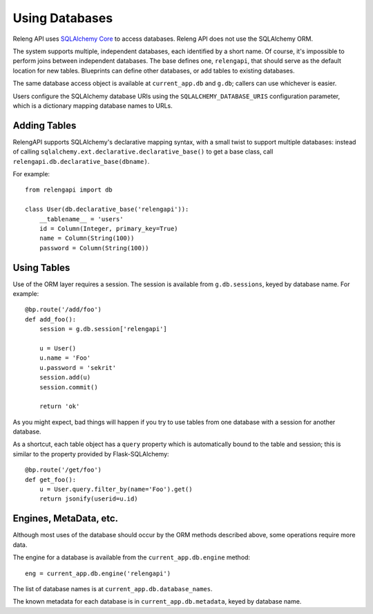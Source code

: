 Using Databases
===============

Releng API uses `SQLAlchemy Core <http://sqlalchemy.org/>`_ to access databases.
Releng API does not use the SQLAlchemy ORM.

The system supports multiple, independent databases, each identified by a short name.
Of course, it's impossible to perform joins between independent databases.
The base defines one, ``relengapi``, that should serve as the default location for new tables.
Blueprints can define other databases, or add tables to existing databases.

The same database access object is available at ``current_app.db`` and ``g.db``; callers can use whichever is easier.

Users configure the SQLAlchemy database URIs using the ``SQLALCHEMY_DATABASE_URIS`` configuration parameter, which is a dictionary mapping database names to URLs.

Adding Tables
-------------

RelengAPI supports SQLAlchemy's declarative mapping syntax, with a small twist to support multiple databases:
instead of calling ``sqlalchemy.ext.declarative.declarative_base()`` to get a base class, call ``relengapi.db.declarative_base(dbname)``.

For example::

    from relengapi import db

    class User(db.declarative_base('relengapi')):
        __tablename__ = 'users'
        id = Column(Integer, primary_key=True)
        name = Column(String(100))
        password = Column(String(100))

Using Tables
------------

Use of the ORM layer requires a session.
The session is available from ``g.db.sessions``, keyed by database name.
For example::

    @bp.route('/add/foo')
    def add_foo():
        session = g.db.session['relengapi']

        u = User()
        u.name = 'Foo'
        u.password = 'sekrit'
        session.add(u)
        session.commit()

        return 'ok'

As you might expect, bad things will happen if you try to use tables from one database with a session for another database.

As a shortcut, each table object has a ``query`` property which is automatically bound to the table and session; this is similar to the property provided by Flask-SQLAlchemy::

    @bp.route('/get/foo')
    def get_foo():
        u = User.query.filter_by(name='Foo').get()
        return jsonify(userid=u.id)

Engines, MetaData, etc.
-----------------------

Although most uses of the database should occur by the ORM methods described above, some operations require more data.

The engine for a database is available from the ``current_app.db.engine`` method::

    eng = current_app.db.engine('relengapi')

The list of database names is at ``current_app.db.database_names``.

The known metadata for each database is in ``current_app.db.metadata``, keyed by database name.
